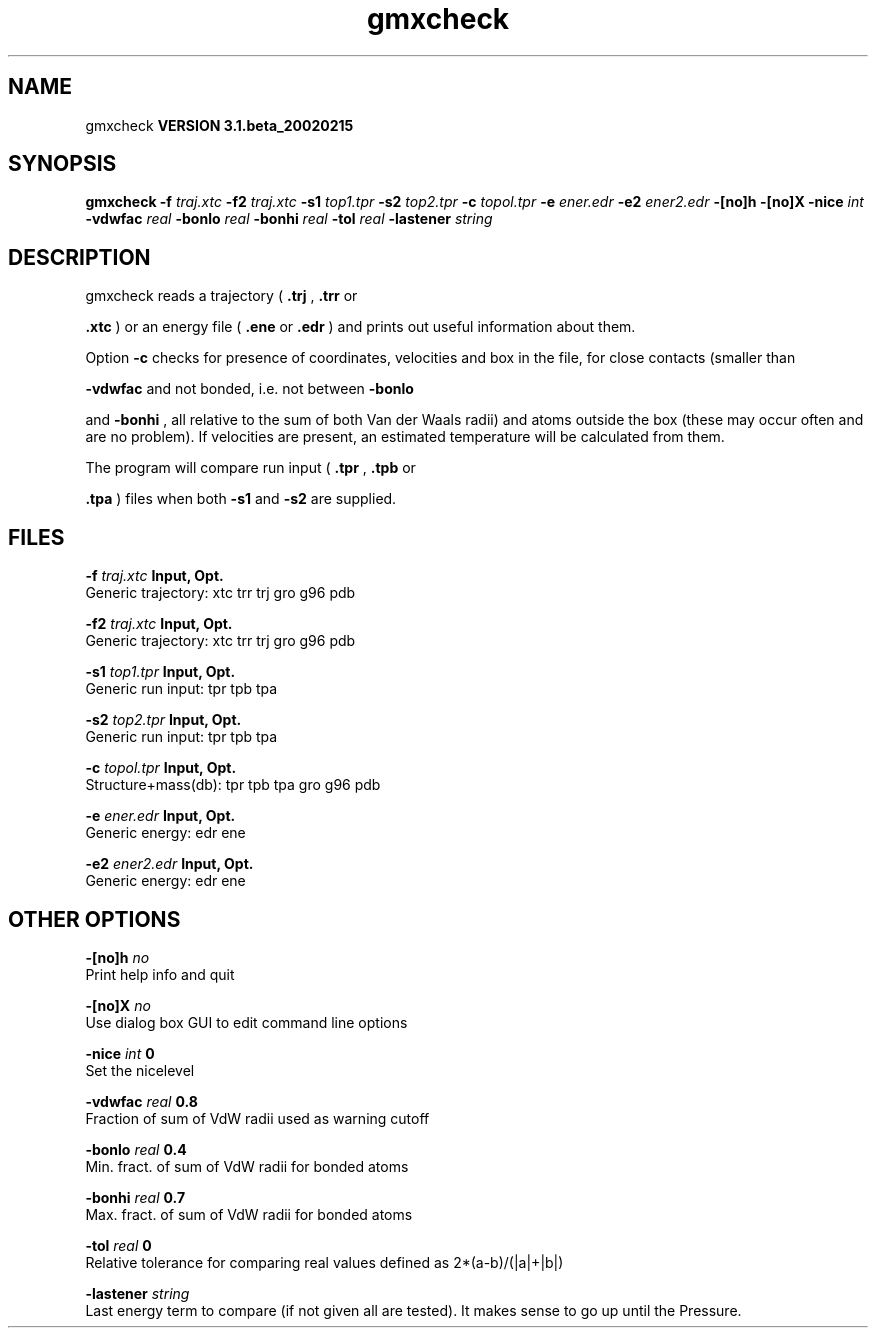 .TH gmxcheck 1 "Wed 27 Feb 2002"
.SH NAME
gmxcheck
.B VERSION 3.1.beta_20020215
.SH SYNOPSIS
\f3gmxcheck\fP
.BI "-f" " traj.xtc "
.BI "-f2" " traj.xtc "
.BI "-s1" " top1.tpr "
.BI "-s2" " top2.tpr "
.BI "-c" " topol.tpr "
.BI "-e" " ener.edr "
.BI "-e2" " ener2.edr "
.BI "-[no]h" ""
.BI "-[no]X" ""
.BI "-nice" " int "
.BI "-vdwfac" " real "
.BI "-bonlo" " real "
.BI "-bonhi" " real "
.BI "-tol" " real "
.BI "-lastener" " string "
.SH DESCRIPTION
gmxcheck reads a trajectory (
.B .trj
, 
.B .trr
or 

.B .xtc
) or an energy file (
.B .ene
or 
.B .edr
)
and prints out useful information about them.


Option 
.B -c
checks for presence of coordinates,
velocities and box in the file, for close contacts (smaller than

.B -vdwfac
and not bonded, i.e. not between 
.B -bonlo

and 
.B -bonhi
, all relative to the sum of both Van der Waals
radii) and atoms outside the box (these may occur often and are
no problem). If velocities are present, an estimated temperature
will be calculated from them.


The program will compare run input (
.B .tpr
, 
.B .tpb
or

.B .tpa
) files
when both 
.B -s1
and 
.B -s2
are supplied.
.SH FILES
.BI "-f" " traj.xtc" 
.B Input, Opt.
 Generic trajectory: xtc trr trj gro g96 pdb 

.BI "-f2" " traj.xtc" 
.B Input, Opt.
 Generic trajectory: xtc trr trj gro g96 pdb 

.BI "-s1" " top1.tpr" 
.B Input, Opt.
 Generic run input: tpr tpb tpa 

.BI "-s2" " top2.tpr" 
.B Input, Opt.
 Generic run input: tpr tpb tpa 

.BI "-c" " topol.tpr" 
.B Input, Opt.
 Structure+mass(db): tpr tpb tpa gro g96 pdb 

.BI "-e" " ener.edr" 
.B Input, Opt.
 Generic energy: edr ene 

.BI "-e2" " ener2.edr" 
.B Input, Opt.
 Generic energy: edr ene 

.SH OTHER OPTIONS
.BI "-[no]h"  "    no"
 Print help info and quit

.BI "-[no]X"  "    no"
 Use dialog box GUI to edit command line options

.BI "-nice"  " int" " 0" 
 Set the nicelevel

.BI "-vdwfac"  " real" "    0.8" 
 Fraction of sum of VdW radii used as warning cutoff

.BI "-bonlo"  " real" "    0.4" 
 Min. fract. of sum of VdW radii for bonded atoms

.BI "-bonhi"  " real" "    0.7" 
 Max. fract. of sum of VdW radii for bonded atoms

.BI "-tol"  " real" "      0" 
 Relative tolerance for comparing real values defined as 2*(a-b)/(|a|+|b|)

.BI "-lastener"  " string" " " 
 Last energy term to compare (if not given all are tested). It makes sense to go up until the Pressure.

